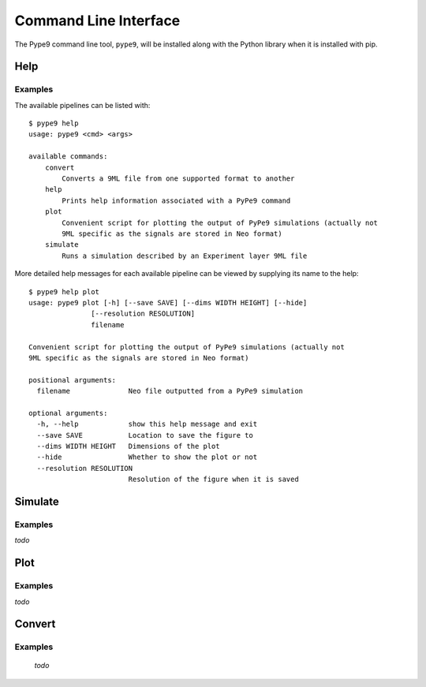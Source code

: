 ======================
Command Line Interface
======================

The Pype9 command line tool, ``pype9``, will be installed along with the Python library
when it is installed with pip.

Help
----

.. argparse::
    :module: pype9.cmd.help
    :func: argparser
    :prog: pype9 help

Examples
^^^^^^^^

The available pipelines can be listed with::

   $ pype9 help
   usage: pype9 <cmd> <args>

   available commands:
       convert
           Converts a 9ML file from one supported format to another
       help
           Prints help information associated with a PyPe9 command
       plot
           Convenient script for plotting the output of PyPe9 simulations (actually not
           9ML specific as the signals are stored in Neo format)
       simulate
           Runs a simulation described by an Experiment layer 9ML file

More detailed help messages for each available pipeline can be viewed by 
supplying its name to the help::

   $ pype9 help plot
   usage: pype9 plot [-h] [--save SAVE] [--dims WIDTH HEIGHT] [--hide]
                  [--resolution RESOLUTION]
                  filename

   Convenient script for plotting the output of PyPe9 simulations (actually not
   9ML specific as the signals are stored in Neo format)
   
   positional arguments:
     filename              Neo file outputted from a PyPe9 simulation
   
   optional arguments:
     -h, --help            show this help message and exit
     --save SAVE           Location to save the figure to
     --dims WIDTH HEIGHT   Dimensions of the plot
     --hide                Whether to show the plot or not
     --resolution RESOLUTION
                           Resolution of the figure when it is saved

Simulate
--------

.. argparse::
    :module: pype9.cmd.simulate
    :func: argparser
    :prog: pype9 simulate


Examples
^^^^^^^^
`todo`

Plot
----

.. argparse::
    :module: pype9.cmd.plot
    :func: argparser
    :prog: pype9 plot

Examples
^^^^^^^^

`todo`

Convert
-------

.. argparse::
    :module: pype9.cmd.convert
    :func: argparser
    :prog: pype9 convert


Examples
^^^^^^^^
 `todo`